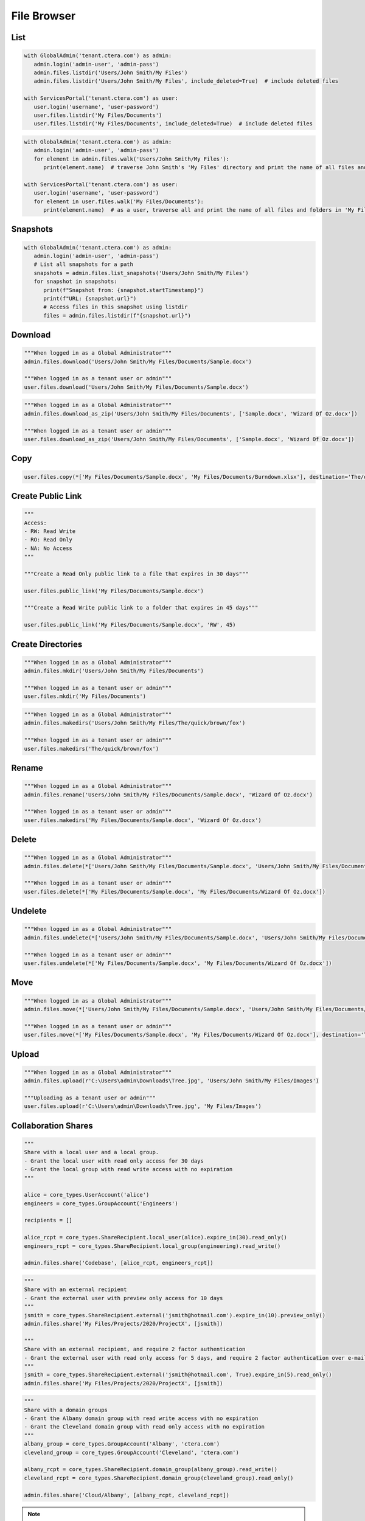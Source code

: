 ============
File Browser
============

List
====

.. automethod:: cterasdk.core.files.browser.FileBrowser.listdir
   :noindex:

.. code:: python

   with GlobalAdmin('tenant.ctera.com') as admin:
      admin.login('admin-user', 'admin-pass')
      admin.files.listdir('Users/John Smith/My Files')
      admin.files.listdir('Users/John Smith/My Files', include_deleted=True)  # include deleted files

   with ServicesPortal('tenant.ctera.com') as user:
      user.login('username', 'user-password')
      user.files.listdir('My Files/Documents')
      user.files.listdir('My Files/Documents', include_deleted=True)  # include deleted files

.. automethod:: cterasdk.core.files.browser.FileBrowser.walk
   :noindex:

.. code:: python

   with GlobalAdmin('tenant.ctera.com') as admin:
      admin.login('admin-user', 'admin-pass')
      for element in admin.files.walk('Users/John Smith/My Files'):
         print(element.name)  # traverse John Smith's 'My Files' directory and print the name of all files and folders

   with ServicesPortal('tenant.ctera.com') as user:
      user.login('username', 'user-password')
      for element in user.files.walk('My Files/Documents'):
         print(element.name)  # as a user, traverse all and print the name of all files and folders in 'My Files/Documents'

Snapshots
=========

.. automethod:: cterasdk.core.files.browser.FileBrowser.list_snapshots
   :noindex:

.. code:: python

   with GlobalAdmin('tenant.ctera.com') as admin:
      admin.login('admin-user', 'admin-pass')
      # List all snapshots for a path
      snapshots = admin.files.list_snapshots('Users/John Smith/My Files')
      for snapshot in snapshots:
         print(f"Snapshot from: {snapshot.startTimestamp}")
         print(f"URL: {snapshot.url}")
         # Access files in this snapshot using listdir
         files = admin.files.listdir(f"{snapshot.url}")

Download
========

.. automethod:: cterasdk.core.files.browser.FileBrowser.download
   :noindex:

.. code:: python

   """When logged in as a Global Administrator"""
   admin.files.download('Users/John Smith/My Files/Documents/Sample.docx')

   """When logged in as a tenant user or admin"""
   user.files.download('Users/John Smith/My Files/Documents/Sample.docx')

.. automethod:: cterasdk.core.files.browser.FileBrowser.download_as_zip
   :noindex:

.. code:: python

   """When logged in as a Global Administrator"""
   admin.files.download_as_zip('Users/John Smith/My Files/Documents', ['Sample.docx', 'Wizard Of Oz.docx'])

   """When logged in as a tenant user or admin"""
   user.files.download_as_zip('Users/John Smith/My Files/Documents', ['Sample.docx', 'Wizard Of Oz.docx'])

Copy
====

.. automethod:: cterasdk.core.files.browser.FileBrowser.copy
   :noindex:

.. code:: python

   user.files.copy(*['My Files/Documents/Sample.docx', 'My Files/Documents/Burndown.xlsx'], destination='The/quick/brown/fox')


Create Public Link
==================

.. automethod:: cterasdk.core.files.browser.FileBrowser.public_link
   :noindex:

.. code:: python

   """
   Access:
   - RW: Read Write
   - RO: Read Only
   - NA: No Access
   """

   """Create a Read Only public link to a file that expires in 30 days"""

   user.files.public_link('My Files/Documents/Sample.docx')

   """Create a Read Write public link to a folder that expires in 45 days"""

   user.files.public_link('My Files/Documents/Sample.docx', 'RW', 45)

Create Directories
==================

.. automethod:: cterasdk.core.files.browser.CloudDrive.mkdir
   :noindex:

.. code:: python

   """When logged in as a Global Administrator"""
   admin.files.mkdir('Users/John Smith/My Files/Documents')

   """When logged in as a tenant user or admin"""
   user.files.mkdir('My Files/Documents')

.. automethod:: cterasdk.core.files.browser.CloudDrive.makedirs
   :noindex:

.. code:: python

   """When logged in as a Global Administrator"""
   admin.files.makedirs('Users/John Smith/My Files/The/quick/brown/fox')

   """When logged in as a tenant user or admin"""
   user.files.makedirs('The/quick/brown/fox')

Rename
======

.. automethod:: cterasdk.core.files.browser.CloudDrive.rename
   :noindex:

.. code:: python

   """When logged in as a Global Administrator"""
   admin.files.rename('Users/John Smith/My Files/Documents/Sample.docx', 'Wizard Of Oz.docx')

   """When logged in as a tenant user or admin"""
   user.files.makedirs('My Files/Documents/Sample.docx', 'Wizard Of Oz.docx')

Delete
======

.. automethod:: cterasdk.core.files.browser.CloudDrive.delete
   :noindex:

.. code:: python

   """When logged in as a Global Administrator"""
   admin.files.delete(*['Users/John Smith/My Files/Documents/Sample.docx', 'Users/John Smith/My Files/Documents/Wizard Of Oz.docx'])

   """When logged in as a tenant user or admin"""
   user.files.delete(*['My Files/Documents/Sample.docx', 'My Files/Documents/Wizard Of Oz.docx'])

Undelete
========

.. automethod:: cterasdk.core.files.browser.CloudDrive.undelete
   :noindex:

.. code:: python

   """When logged in as a Global Administrator"""
   admin.files.undelete(*['Users/John Smith/My Files/Documents/Sample.docx', 'Users/John Smith/My Files/Documents/Wizard Of Oz.docx'])

   """When logged in as a tenant user or admin"""
   user.files.undelete(*['My Files/Documents/Sample.docx', 'My Files/Documents/Wizard Of Oz.docx'])

Move
====

.. automethod:: cterasdk.core.files.browser.CloudDrive.move
   :noindex:

.. code:: python

   """When logged in as a Global Administrator"""
   admin.files.move(*['Users/John Smith/My Files/Documents/Sample.docx', 'Users/John Smith/My Files/Documents/Wizard Of Oz.docx'], destination='Users/John Smith/The/quick/brown/fox')

   """When logged in as a tenant user or admin"""
   user.files.move(*['My Files/Documents/Sample.docx', 'My Files/Documents/Wizard Of Oz.docx'], destination='The/quick/brown/fox')

Upload
======

.. automethod:: cterasdk.core.files.browser.CloudDrive.upload

.. code:: python

   """When logged in as a Global Administrator"""
   admin.files.upload(r'C:\Users\admin\Downloads\Tree.jpg', 'Users/John Smith/My Files/Images')

   """Uploading as a tenant user or admin"""
   user.files.upload(r'C:\Users\admin\Downloads\Tree.jpg', 'My Files/Images')


Collaboration Shares
====================

.. automethod:: cterasdk.core.files.browser.CloudDrive.share
   :noindex:

.. code:: python

   """
   Share with a local user and a local group.
   - Grant the local user with read only access for 30 days
   - Grant the local group with read write access with no expiration
   """

   alice = core_types.UserAccount('alice')
   engineers = core_types.GroupAccount('Engineers')

   recipients = []

   alice_rcpt = core_types.ShareRecipient.local_user(alice).expire_in(30).read_only()
   engineers_rcpt = core_types.ShareRecipient.local_group(engineering).read_write()

   admin.files.share('Codebase', [alice_rcpt, engineers_rcpt])

..

.. code:: python

   """
   Share with an external recipient
   - Grant the external user with preview only access for 10 days
   """
   jsmith = core_types.ShareRecipient.external('jsmith@hotmail.com').expire_in(10).preview_only()
   admin.files.share('My Files/Projects/2020/ProjectX', [jsmith])

   """
   Share with an external recipient, and require 2 factor authentication
   - Grant the external user with read only access for 5 days, and require 2 factor authentication over e-mail
   """
   jsmith = core_types.ShareRecipient.external('jsmith@hotmail.com', True).expire_in(5).read_only()
   admin.files.share('My Files/Projects/2020/ProjectX', [jsmith])

..

.. code:: python

   """
   Share with a domain groups
   - Grant the Albany domain group with read write access with no expiration
   - Grant the Cleveland domain group with read only access with no expiration
   """
   albany_group = core_types.GroupAccount('Albany', 'ctera.com')
   cleveland_group = core_types.GroupAccount('Cleveland', 'ctera.com')

   albany_rcpt = core_types.ShareRecipient.domain_group(albany_group).read_write()
   cleveland_rcpt = core_types.ShareRecipient.domain_group(cleveland_group).read_only()

   admin.files.share('Cloud/Albany', [albany_rcpt, cleveland_rcpt])

.. automethod:: cterasdk.core.files.browser.CloudDrive.add_share_recipients
   :noindex:

.. note:: if the share recipients provided as an argument already exist, they will be skipped and not updated

.. automethod:: cterasdk.core.files.browser.CloudDrive.remove_share_recipients
   :noindex:

..

.. automethod:: cterasdk.core.files.browser.CloudDrive.unshare
   :noindex:

.. code:: python

   """
   Unshare a file or a folder
   """
   admin.files.unshare('Codebase')
   admin.files.unshare('My Files/Projects/2020/ProjectX')
   admin.files.unshare('Cloud/Albany')


Managing S3 Credentials
=======================

Starting CTERA 8.0, CTERA Portal features programmatic access via the S3 protocol, also known as *CTERA Fusion*
For more information on how to enable CTERA Fusion and the supported extensions of the S3 protocol, please refer to the following `article <https://kb.ctera.com/v1/docs/en/setting-up-access-from-an-s3-browser>`.

The following section includes examples on how to instantiate an S3 client using the Amazon SDK for Python (boto3).

.. code:: python

   credentials = user.credentials.s3.create()  # if logged in as a user
   # credentials = admin.credentials.s3.create(core_types.UserAccount('username', 'domain'))  # if logged in as a Global Admin

   """Instantiate the boto3 client"""
   client = boto3.client(
         's3',
         endpoint_url=https://domain.ctera.com:8443,  # your CTERA Portal tenant domain
         aws_access_key_id=credentials.accessKey,
         aws_secret_access_key=credentials.secretKey,
         verify=False  # disable certificate verification (Optional)
   )

   """List Buckets"""
   response = client.list_buckets()
   for bucket in response['Buckets']:
      print(bucket['Name'])

   """Upload a file"""
   client.upload_file(r'./document.docx', 'my-bucket-name', 'data-management-document.docx')

   """List files"""
   response = client.list_objects_v2(Bucket='my-bucket-name')
   for item in response['Contents']:
      print(item['Key'], item['LastModified'])

   """List files, using Pagination"""
   paginator = client.get_paginator('list_objects_v2')
   for page in paginator.paginate(Bucket='my-bucket-name'):
      for item in page['Contents']:
         print(item['Key'], item['LastModified'])

   """Download a file"""
   client.download_file(r'./data-management-document.docx', 'my-bucket-name', 'data-management-document-copy.docx')

   # for more information, please refer to the Amazon SDK for Python (boto3) documentation.
